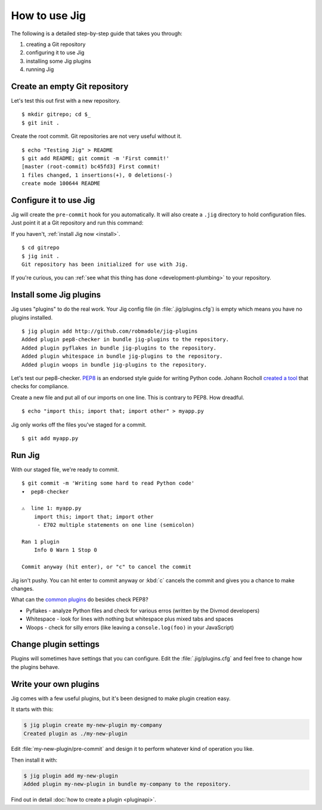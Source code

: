 How to use Jig
==============

The following is a detailed step-by-step guide that takes you through:

#. creating a Git repository
#. configuring it to use Jig
#. installing some Jig plugins
#. running Jig

Create an empty Git repository
------------------------------

Let's test this out first with a new repository. ::

    $ mkdir gitrepo; cd $_
    $ git init .

Create the root commit. Git repositories are not very useful without it.

::

    $ echo "Testing Jig" > README
    $ git add README; git commit -m 'First commit!'
    [master (root-commit) bc45fd3] First commit!
    1 files changed, 1 insertions(+), 0 deletions(-)
    create mode 100644 README

Configure it to use Jig
-----------------------

Jig will create the ``pre-commit`` hook for you automatically.  It will also
create a ``.jig`` directory to hold configuration files. Just point it at a Git
repository and run this command:

If you haven't, :ref:`install Jig now <install>`.

::

    $ cd gitrepo
    $ jig init .
    Git repository has been initialized for use with Jig.

If you're curious, you can :ref:`see what this thing has done
<development-plumbing>` to your repository.

Install some Jig plugins
------------------------

Jig uses "plugins" to do the real work. Your Jig config file (in
:file:`.jig/plugins.cfg`) is empty which means you have no plugins installed.

::

    $ jig plugin add http://github.com/robmadole/jig-plugins
    Added plugin pep8-checker in bundle jig-plugins to the repository.
    Added plugin pyflakes in bundle jig-plugins to the repository.
    Added plugin whitespace in bundle jig-plugins to the repository.
    Added plugin woops in bundle jig-plugins to the repository.

Let's test our pep8-checker. `PEP8`_ is an endorsed style guide for writing
Python code. Johann Rocholl `created a tool`_ that checks for compliance.

Create a new file and put all of our imports on one line. This is contrary to
PEP8. How dreadful.

::

    $ echo "import this; import that; import other" > myapp.py

Jig only works off the files you've staged for a commit.

::

    $ git add myapp.py

Run Jig
-------

With our staged file, we're ready to commit.

::

    $ git commit -m 'Writing some hard to read Python code'
    ▾  pep8-checker

    ⚠  line 1: myapp.py
        import this; import that; import other
         - E702 multiple statements on one line (semicolon)

    Ran 1 plugin
        Info 0 Warn 1 Stop 0

    Commit anyway (hit enter), or "c" to cancel the commit

Jig isn't pushy. You can hit enter to commit anyway or :kbd:`c` cancels the
commit and gives you a chance to make changes.

What can the `common plugins`_ do besides check PEP8?

* Pyflakes - analyze Python files and check for various erros (written by the
  Divmod developers)
* Whitespace - look for lines with nothing but whitespace plus mixed tabs and
  spaces
* Woops - check for silly errors (like leaving a ``console.log(foo)`` in your
  JavaScript)

Change plugin settings
----------------------

Plugins will sometimes have settings that you can configure. Edit the
:file:`.jig/plugins.cfg` and feel free to change how the plugins behave.

.. code-block:: ini
    :emphasize-lines: 3, 13

    [plugin:jig-plugins:pep8-checker]
    path = ../jig-plugins/pep8-checker
    default_type = warn

    [plugin:jig-plugins:pyflakes]
    path = ../jig-plugins/pyflakes

    [plugin:jig-plugins:whitespace]
    path = ../jig-plugins/whitespace

    [plugin:jig-plugins:woops]
    path = ../jig-plugins/woops
    check_windows_newlines = yes

Write your own plugins
----------------------

Jig comes with a few useful plugins, but it's been designed to make plugin
creation easy.

It starts with this:

.. code-block:: console

    $ jig plugin create my-new-plugin my-company
    Created plugin as ./my-new-plugin

Edit :file:`my-new-plugin/pre-commit` and design it to perform whatever kind of
operation you like.

Then install it with:

.. code-block:: console

    $ jig plugin add my-new-plugin
    Added plugin my-new-plugin in bundle my-company to the repository.

Find out in detail :doc:`how to create a plugin <pluginapi>`.

.. _PEP8: http://www.python.org/dev/peps/pep-0008/
.. _pep8 checker: http://pypi.python.org/pypi/pep8
.. _created a tool: `pep8 checker`_
.. _common plugins: http://github.com/robmadole/jig-plugins
